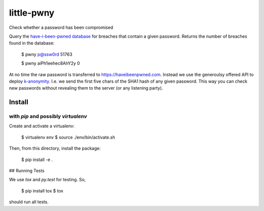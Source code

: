 little-pwny
-----------

Check whether a password has been compromised

Query the `have-i-been-pwned database <https://haveibeenpwned.com>`_ for breaches
that contain a given password. Returns the number of breaches found in the
database:

    $ pwny p@ssw0rd
    51763

    $ pwny aiPh1eehec8AhY2y
    0

At no time the raw password is transferred to https://haveibeenpwned.com.
Instead we use the generoulsy offered API to deploy
`k-anonymity <https://en.wikipedia.org/wiki/K-anonymity>`_. I.e. we send the
first five chars of the SHA1 hash of any given password. This way you can check
new passwords without revealing them to the server (or any listening party).

Install
=======

with `pip` and possibly `virtualenv`
++++++++++++++++++++++++++++++++++++

Create and activate a virtualenv:

     $ virtualenv env
     $ source ./env/bin/activate.sh

Then, from this directory, install the package:

     $ pip install -e .


## Running Tests

We use `tox` and `py.test` for testing. So,

     $ pip install tox
     $ tox

should run all tests.

